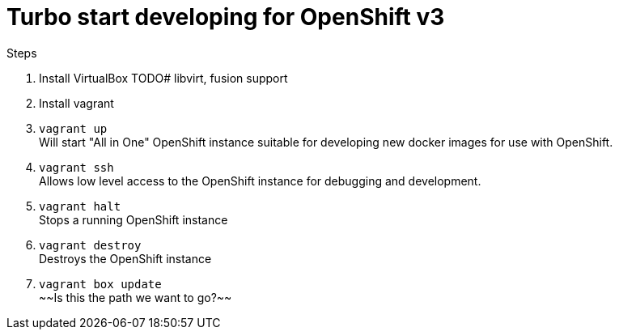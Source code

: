# Turbo start developing for OpenShift v3

.Steps
. Install VirtualBox
  TODO# libvirt, fusion support
. Install vagrant
. `vagrant up` +
   Will start "All in One" OpenShift instance suitable for developing new docker images for use with OpenShift.
. `vagrant ssh` +
   Allows low level access to the OpenShift instance for debugging and development.
. `vagrant halt` +
   Stops a running OpenShift instance
. `vagrant destroy` +
   Destroys the OpenShift instance
. `vagrant box update` +
   ~~Is this the path we want to go?~~ 


